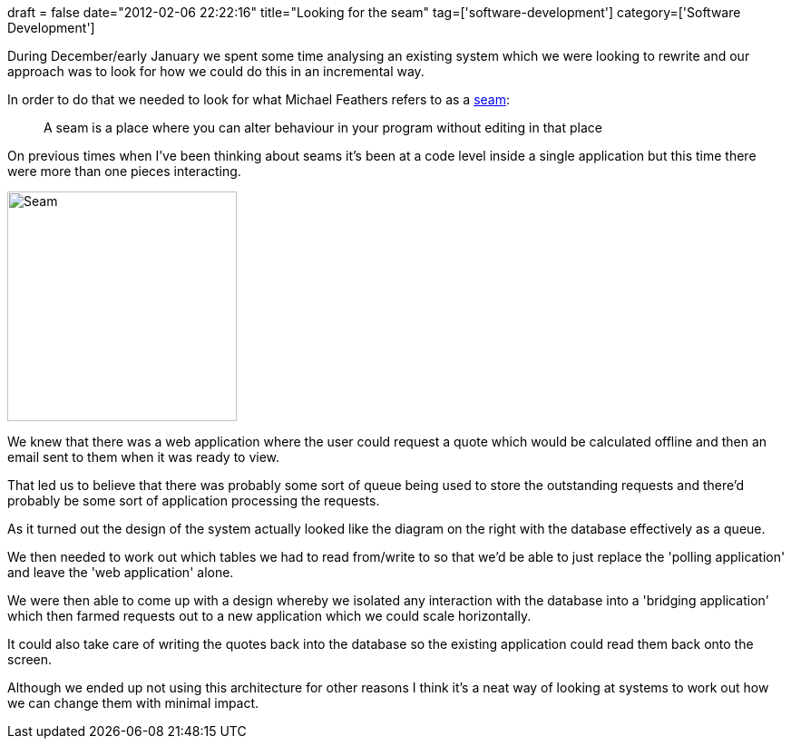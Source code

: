 +++
draft = false
date="2012-02-06 22:22:16"
title="Looking for the seam"
tag=['software-development']
category=['Software Development']
+++

During December/early January we spent some time analysing an existing system which we were looking to rewrite and our approach was to look for how we could do this in an incremental way.

In order to do that we needed to look for what Michael Feathers refers to as a http://www.markhneedham.com/blog/2009/06/21/seams-some-thoughts/[seam]:

____
A seam is a place where you can alter behaviour in your program without editing in that place
____

On previous times when I've been thinking about seams it's been at a code level inside a single application but this time there were more than one pieces interacting.

image::{{<siteurl>}}/uploads/2012/02/seam.gif[Seam,253]

We knew that there was a web application where the user could request a quote which would be calculated offline and then an email sent to them when it was ready to view.

That led us to believe that there was probably some sort of queue being used to store the outstanding requests and there'd probably be some sort of application processing the requests.

As it turned out the design of the system actually looked like the diagram on the right with the database effectively as a queue.

We then needed to work out which tables we had to read from/write to so that we'd be able to just replace the 'polling application' and leave the 'web application' alone.

We were then able to come up with a design whereby we isolated any interaction with the database into a 'bridging application' which then farmed requests out to a new application which we could scale horizontally.

It could also take care of writing the quotes back into the database so the existing application could read them back onto the screen.

Although we ended up not using this architecture for other reasons I think it's a neat way of looking at systems to work out how we can change them with minimal impact.
